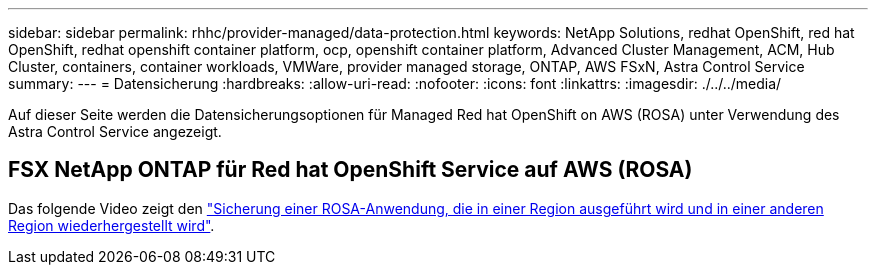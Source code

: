 ---
sidebar: sidebar 
permalink: rhhc/provider-managed/data-protection.html 
keywords: NetApp Solutions, redhat OpenShift, red hat OpenShift, redhat openshift container platform, ocp, openshift container platform, Advanced Cluster Management, ACM, Hub Cluster, containers, container workloads, VMWare, provider managed storage, ONTAP, AWS FSxN, Astra Control Service 
summary:  
---
= Datensicherung
:hardbreaks:
:allow-uri-read: 
:nofooter: 
:icons: font
:linkattrs: 
:imagesdir: ./../../media/


[role="lead"]
Auf dieser Seite werden die Datensicherungsoptionen für Managed Red hat OpenShift on AWS (ROSA) unter Verwendung des Astra Control Service angezeigt.



== FSX NetApp ONTAP für Red hat OpenShift Service auf AWS (ROSA)

Das folgende Video zeigt den link:https://netapp.hosted.panopto.com/Panopto/Pages/Viewer.aspx?id=01dd455e-7f5a-421c-b501-b01200fa91fd["Sicherung einer ROSA-Anwendung, die in einer Region ausgeführt wird und in einer anderen Region wiederhergestellt wird"].
